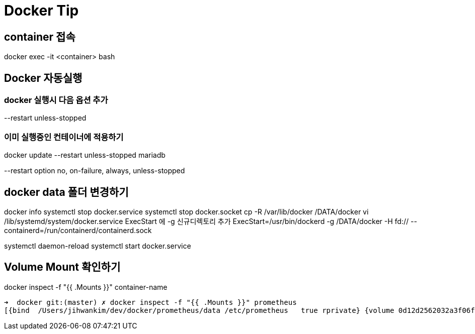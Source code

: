 = Docker Tip

== container 접속
docker exec -it <container> bash

== Docker 자동실행
=== docker 실행시 다음 옵션 추가
--restart unless-stopped

=== 이미 실행중인 컨테이너에 적용하기
docker update --restart unless-stopped mariadb

--restart option
no, on-failure, always, unless-stopped


== docker data 폴더 변경하기
docker info
systemctl stop docker.service
systemctl stop docker.socket
cp -R /var/lib/docker /DATA/docker
vi /lib/systemd/system/docker.service
ExecStart 에 -g 신규디렉토리 추가
ExecStart=/usr/bin/dockerd -g /DATA/docker -H fd:// --containerd=/run/containerd/containerd.sock

systemctl daemon-reload
systemctl start docker.service

== Volume Mount 확인하기
docker inspect -f "{{ .Mounts }}" container-name
----
➜  docker git:(master) ✗ docker inspect -f "{{ .Mounts }}" prometheus
[{bind  /Users/jihwankim/dev/docker/prometheus/data /etc/prometheus   true rprivate} {volume 0d12d2562032a3f06f344107e7bc64a58f04aac330bbd6378a8f1e82ba91d0c8 /var/lib/docker/volumes/0d12d2562032a3f06f344107e7bc64a58f04aac330bbd6378a8f1e82ba91d0c8/_data /prometheus local  true }]
----

